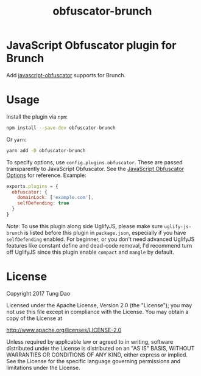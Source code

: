 #+title: obfuscator-brunch

* JavaScript Obfuscator plugin for Brunch

  Add [[https://github.com/javascript-obfuscator/javascript-obfuscator][javascript-obfuscator]] supports for Brunch.

* Usage

  Install the plugin via =npm=:

  #+BEGIN_SRC sh
    npm install --save-dev obfuscator-brunch
  #+END_SRC

  Or =yarn=:

  #+BEGIN_SRC sh
    yarn add -D obfuscator-brunch
  #+END_SRC

  To specify options, use =config.plugins.obfuscator=. These  are passed
  transparently to JavaScript Obfuscator. See the [[https://github.com/javascript-obfuscator/javascript-obfuscator#javascript-obfuscator-options][JavaScript Obfuscator Options]] for reference.
  Example:

  #+BEGIN_SRC js
    exports.plugins = {
      obfuscator: {
        domainLock: ['example.com'],
        selfDefending: true
      }
    }
  #+END_SRC

  /Note/: To use this plugin along side UglifyJS, please make sure
  =uglify-js-brunch= is listed before this plugin in =package.json=, especially
  if you have =selfDefending= enabled. For beginner, or you don't need advanced
  UglifyJS features like constant define and dead-code removal, I'd recommend
  turn off UglifyJS since this plugin enable =compact= and =mangle= by default.

* License

  Copyright 2017 Tung Dao

  Licensed under the Apache License, Version 2.0 (the "License");
  you may not use this file except in compliance with the License.
  You may obtain a copy of the License at

  http://www.apache.org/licenses/LICENSE-2.0

  Unless required by applicable law or agreed to in writing, software
  distributed under the License is distributed on an "AS IS" BASIS,
  WITHOUT WARRANTIES OR CONDITIONS OF ANY KIND, either express or implied.
  See the License for the specific language governing permissions and
  limitations under the License.
